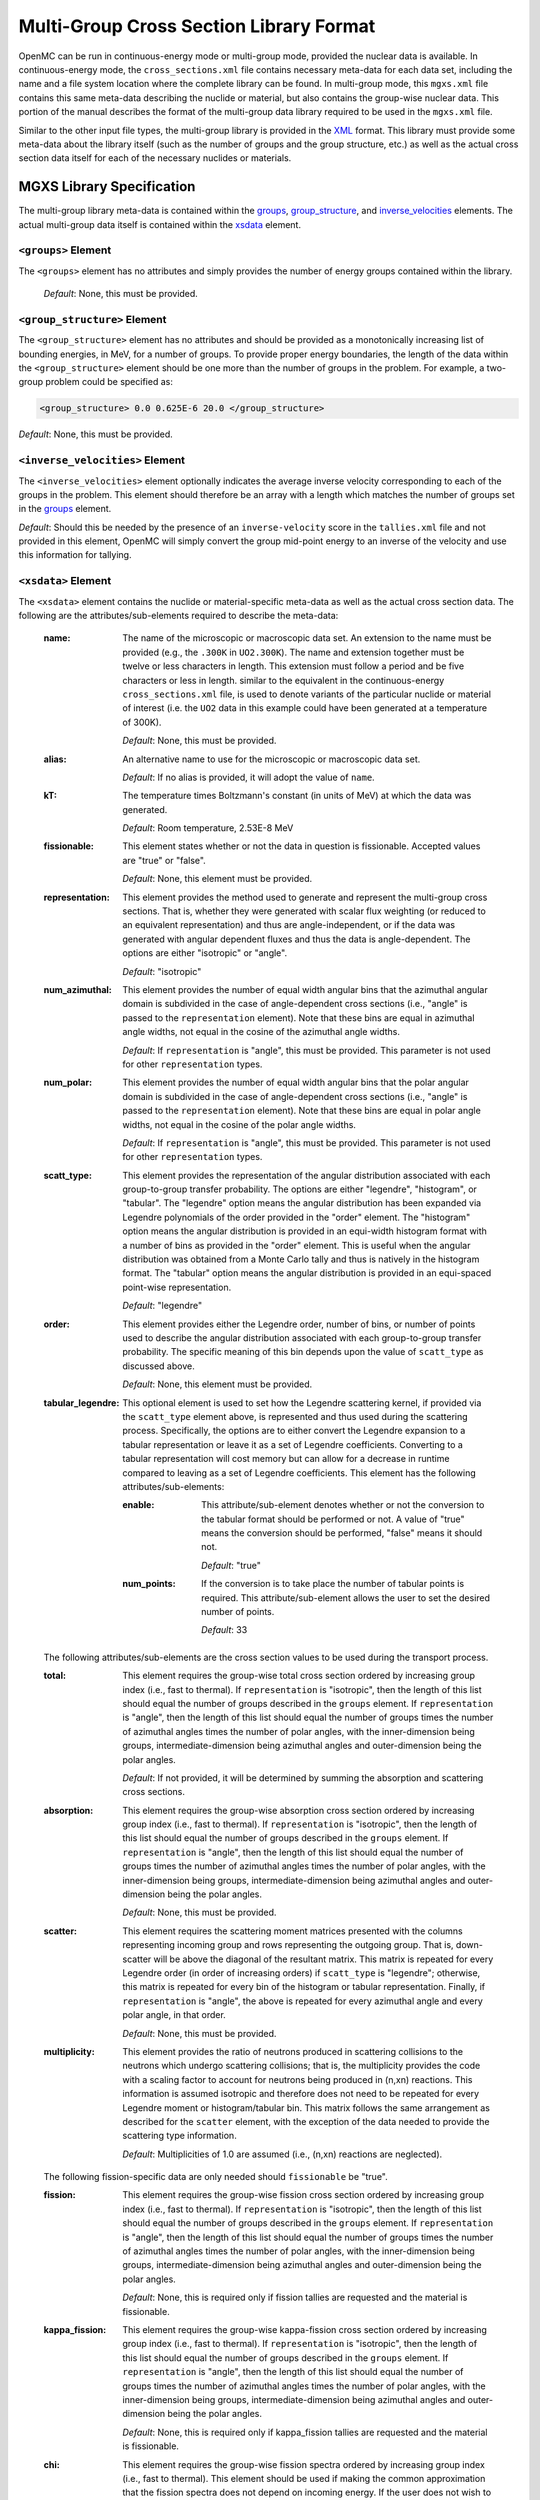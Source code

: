 .. _io_mgxs_library:

========================================
Multi-Group Cross Section Library Format
========================================

OpenMC can be run in continuous-energy mode or multi-group mode, provided the
nuclear data is available.  In continuous-energy mode, the
``cross_sections.xml`` file contains necessary meta-data for each data set,
including the name and a file system location where the complete library
can be found.  In multi-group mode, this ``mgxs.xml`` file contains
this same meta-data describing the nuclide or material, but also contains the
group-wise nuclear data.  This portion of the manual describes the format of
the multi-group data library required to be used in the ``mgxs.xml``
file.

Similar to the other input file types, the multi-group library is provided in
the XML_ format.  This library must provide some meta-data about the library
itself (such as the number of groups and the group structure, etc.) as well as
the actual cross section data itself for each of the necessary nuclides or
materials.

.. _XML: http://www.w3.org/XML/

.. _mgxs_lib_spec:

--------------------------
MGXS Library Specification
--------------------------

The multi-group library meta-data is contained within the groups_,
group_structure_, and inverse_velocities_ elements.
The actual multi-group data itself is contained within the xsdata_ element.

.. _groups:

``<groups>`` Element
--------------------

The ``<groups>`` element has no attributes and simply provides the number of
energy groups contained within the library.

  *Default*: None, this must be provided.

.. _group_structure:

``<group_structure>`` Element
-----------------------------

The ``<group_structure>`` element has no attributes and should be provided as a
monotonically increasing list of bounding energies, in MeV, for a number of
groups. To provide proper energy boundaries, the length of the data within the
``<group_structure>`` element should be one more than the number of groups in
the problem.  For example, a two-group problem could be specified as:

.. code-block:: xml

    <group_structure> 0.0 0.625E-6 20.0 </group_structure>

*Default*: None, this must be provided.

.. _inverse_velocities:

``<inverse_velocities>`` Element
--------------------------------

The ``<inverse_velocities>`` element optionally indicates the average
inverse velocity corresponding to each of the groups in the problem.
This element should therefore be an array with a length which matches the
number of groups set in the groups_ element.

*Default*: Should this be needed by the presence of an ``inverse-velocity``
score in the ``tallies.xml`` file and not provided in this element, OpenMC
will simply convert the group mid-point energy to an inverse of the velocity
and use this information for tallying.

.. _xsdata:

``<xsdata>`` Element
--------------------

The ``<xsdata>`` element contains the nuclide or material-specific meta-data as
well as the actual cross section data. The following are the
attributes/sub-elements required to describe the meta-data:

  :name:
    The name of the microscopic or macroscopic data set.  An extension to the
    name must be provided (e.g., the ``.300K`` in ``UO2.300K``).  The name and
    extension together must be twelve or less characters in length.  This
    extension must follow a period and be five characters or less in length.
    similar to the equivalent in the continuous-energy ``cross_sections.xml``
    file, is used to denote variants of the particular nuclide or material of
    interest (i.e. the ``UO2`` data in this example could have been generated
    at a temperature of 300K).

    *Default*: None, this must be provided.

  :alias:
    An alternative name to use for the microscopic or macroscopic data set.

    *Default*: If no alias is provided, it will adopt the value of ``name``.

  :kT:
    The temperature times Boltzmann's constant (in units of MeV) at which the
    data was generated.

    *Default*: Room temperature, 2.53E-8 MeV

  :fissionable:
    This element states whether or not the data in question is fissionable.
    Accepted values are "true" or "false".

    *Default*: None, this element must be provided.

  :representation:
    This element provides the method used to generate and represent the
    multi-group cross sections.  That is, whether they were generated with
    scalar flux weighting (or reduced to an equivalent representation)
    and thus are angle-independent, or if the data was generated with angular
    dependent fluxes and thus the data is angle-dependent.  The options are
    either "isotropic" or "angle".

    *Default*: "isotropic"

  :num_azimuthal:
    This element provides the number of equal width angular bins that the
    azimuthal angular domain is subdivided in the case of angle-dependent
    cross sections (i.e., "angle" is passed to the ``representation`` element).
    Note that these bins are equal in azimuthal angle widths, not equal in the
    cosine of the azimuthal angle widths.

    *Default*: If ``representation`` is "angle", this must be provided.  This
    parameter is not used for other ``representation`` types.

  :num_polar:
    This element provides the number of equal width angular bins that the
    polar angular domain is subdivided in the case of angle-dependent
    cross sections (i.e., "angle" is passed to the ``representation`` element).
    Note that these bins are equal in polar angle widths, not equal in the
    cosine of the polar angle widths.


    *Default*: If ``representation`` is "angle", this must be provided.  This
    parameter is not used for other ``representation`` types.

  :scatt_type:
    This element provides the representation of the angular distribution
    associated with each group-to-group transfer probability. The options are
    either "legendre", "histogram", or "tabular".
    The "legendre" option means the angular distribution has been
    expanded via Legendre polynomials of the order provided in the "order"
    element.
    The "histogram" option means the angular distribution is provided in
    an equi-width histogram format with a number of bins as provided in the
    "order" element.  This is useful when the angular distribution was
    obtained from a Monte Carlo tally and thus is natively in the histogram
    format.
    The "tabular" option means the angular distribution is provided in an
    equi-spaced point-wise representation.

    *Default*: "legendre"

  :order:
    This element provides either the Legendre order, number of bins, or number
    of points used to describe the angular distribution associated with each
    group-to-group transfer probability.  The specific meaning of this bin
    depends upon the value of ``scatt_type`` as discussed above.

    *Default*: None, this element must be provided.

  :tabular_legendre:
    This optional element is used to set how the Legendre scattering kernel, if
    provided via the ``scatt_type`` element above, is represented and thus used
    during the scattering process.  Specifically, the options are to either
    convert the Legendre expansion to a tabular representation or leave it as
    a set of Legendre coefficients.  Converting to a tabular representation
    will cost memory but can allow for a decrease in runtime compared to
    leaving as a set of Legendre coefficients.  This element has the following
    attributes/sub-elements:

    :enable:
      This attribute/sub-element denotes whether or not the conversion to the
      tabular format should be performed or not.  A value of "true" means
      the conversion should be performed, "false" means it should not.

      *Default*: "true"

    :num_points:
      If the conversion is to take place the number of tabular points is
      required.  This attribute/sub-element allows the user to set the desired
      number of points.

      *Default*: 33

  The following attributes/sub-elements are the cross section values to
  be used during the transport process.

  :total:
    This element requires the group-wise total cross section ordered by
    increasing group index (i.e., fast to thermal).  If ``representation`` is
    "isotropic", then the length of this list should equal the number of
    groups described in the ``groups`` element.  If ``representation`` is
    "angle", then the length of this list should equal the number of groups
    times the number of azimuthal angles times the number of polar angles,
    with the inner-dimension being groups, intermediate-dimension being
    azimuthal angles and outer-dimension being the polar angles.

    *Default*: If not provided, it will be determined by summing the
    absorption and scattering cross sections.

  :absorption:
    This element requires the group-wise absorption cross section ordered by
    increasing group index (i.e., fast to thermal).  If ``representation`` is
    "isotropic", then the length of this list should equal the number of
    groups described in the ``groups`` element.  If ``representation`` is
    "angle", then the length of this list should equal the number of groups
    times the number of azimuthal angles times the number of polar angles,
    with the inner-dimension being groups, intermediate-dimension being
    azimuthal angles and outer-dimension being the polar angles.

    *Default*: None, this must be provided.

  :scatter:
    This element requires the scattering moment matrices presented with the
    columns representing incoming group and rows representing the outgoing
    group.  That is, down-scatter will be above the diagonal of the resultant
    matrix.  This matrix is repeated for every Legendre order (in order of
    increasing orders) if ``scatt_type`` is "legendre"; otherwise, this
    matrix is repeated for every bin of the histogram or tabular
    representation.  Finally, if ``representation`` is "angle", the above
    is repeated for every azimuthal angle and every polar angle, in that
    order.

    *Default*: None, this must be provided.

  :multiplicity:
    This element provides the ratio of neutrons produced in scattering
    collisions to the neutrons which undergo scattering collisions; that is,
    the multiplicity provides the code with a scaling factor to account for
    neutrons being produced in (n,xn) reactions.  This information is assumed
    isotropic and therefore does not need to be repeated for every Legendre
    moment or histogram/tabular bin.  This matrix follows the same arrangement
    as described for the ``scatter`` element, with the exception of the
    data needed to provide the scattering type information.

    *Default*: Multiplicities of 1.0 are assumed (i.e., (n,xn) reactions are
    neglected).

  The following fission-specific data are only needed should ``fissionable``
  be "true".

  :fission:
    This element requires the group-wise fission cross section ordered by
    increasing group index (i.e., fast to thermal).  If ``representation`` is
    "isotropic", then the length of this list should equal the number of
    groups described in the ``groups`` element.  If ``representation`` is
    "angle", then the length of this list should equal the number of groups
    times the number of azimuthal angles times the number of polar angles,
    with the inner-dimension being groups, intermediate-dimension being
    azimuthal angles and outer-dimension being the polar angles.

    *Default*: None, this is required only if fission tallies are
    requested and the material is fissionable.

  :kappa_fission:
    This element requires the group-wise kappa-fission cross section ordered by
    increasing group index (i.e., fast to thermal).  If ``representation`` is
    "isotropic", then the length of this list should equal the number of
    groups described in the ``groups`` element.  If ``representation`` is
    "angle", then the length of this list should equal the number of groups
    times the number of azimuthal angles times the number of polar angles,
    with the inner-dimension being groups, intermediate-dimension being
    azimuthal angles and outer-dimension being the polar angles.

    *Default*: None, this is required only if kappa_fission tallies are
    requested and the material is fissionable.

  :chi:
    This element requires the group-wise fission spectra ordered by
    increasing group index (i.e., fast to thermal).  This element should be
    used if making the common approximation that the fission spectra does
    not depend on incoming energy.  If the user does not wish to make this
    approximation, then this should not be provided and this information
    included in the ``nu_fission`` element instead.  If ``representation`` is
    "isotropic", then the length of this list should equal the number of
    groups described in the ``groups`` element.  If ``representation`` is
    "angle", then the length of this list should equal the number of groups
    times the number of azimuthal angles times the number of polar angles,
    with the inner-dimension being groups, intermediate-dimension being
    azimuthal angles and outer-dimension being the polar angles.

    *Default*: None, either this element is provided or ``nu_fission`` is
    provided in fission matrix form, or the material is not fissionable.

  :nu_fission:
    This element provides either the group-wise fission production cross
    section vector (i.e., if ``chi`` is provided), or is the group-wise fission
    production matrix.  If providing the vector, it should be ordered the same
    as the ``fission`` data.  If providing the matrix, it should be ordered
    the same as the ``multiplicity`` matrix.

    *Default*: None, either this element must be provided if the material
    is fissionable.

